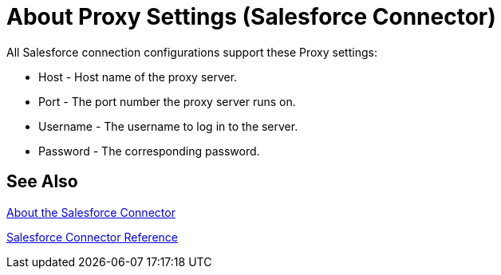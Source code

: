 = About Proxy Settings (Salesforce Connector)
:keywords: salesforce connector, inbound, outbound, streaming, poll, dataweave, datasense
:imagesdir: _images
:icons: font

All Salesforce connection configurations support these Proxy settings:

* Host - Host name of the proxy server.
* Port - The port number the proxy server runs on.
* Username - The username to log in to the server.
* Password - The corresponding password. 

== See Also

link:/connectors/salesforce-about[About the Salesforce Connector]

link:/connectors/salesforce-connector-tech-ref[Salesforce Connector Reference]

